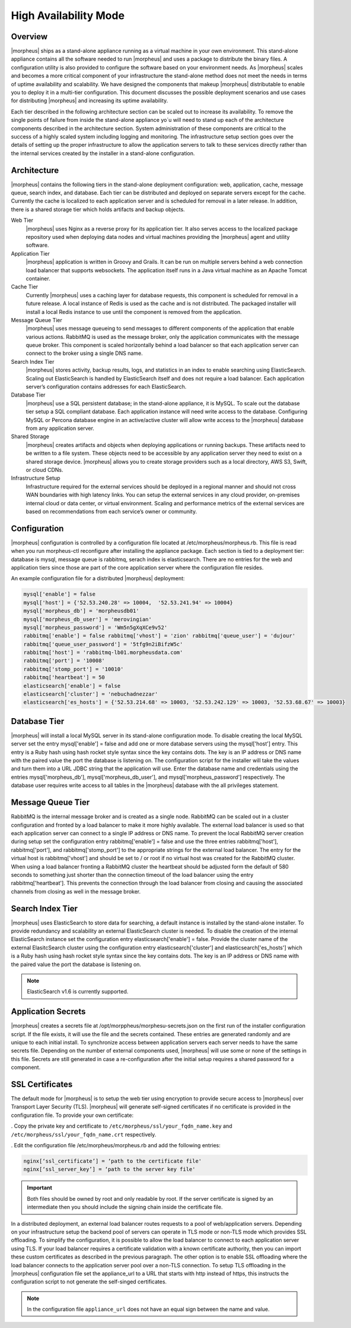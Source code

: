 High Availability Mode
----------------------

Overview
^^^^^^^^

|morpheus| ships as a stand-alone appliance running as a virtual machine
in your own environment. This stand-alone appliance contains all the
software needed to run |morpheus| and uses a package to distribute the
binary files. A configuration utility is also provided to configure the
software based on your environment needs. As |morpheus| scales and
becomes a more critical component of your infrastructure the stand-alone
method does not meet the needs in terms of uptime availability and
scalability. We have designed the components that makeup |morpheus| 
distributable to enable you to deploy it in a multi-tier configuration.
This document discusses the possible deployment scenarios and use cases
for distributing |morpheus| and increasing its uptime availability.

Each tier described in the following architecture section can be scaled
out to increase its availability. To remove the single points of failure
from inside the stand-alone appliance yo´u will need to stand up each of
the architecture components described in the architecture section.
System administration of these components are critical to the success of
a highly scaled system including logging and monitoring. The
infrastructure setup section goes over the details of setting up the
proper infrastructure to allow the application servers to talk to these
services directly rather than the internal services created by the
installer in a stand-alone configuration.

Architecture
^^^^^^^^^^^^

|morpheus| contains the following tiers in the stand-alone deployment
configuration: web, application, cache, message queue, search index, and
database. Each tier can be distributed and deployed on separate servers
except for the cache. Currently the cache is localized to each
application server and is scheduled for removal in a later release. In
addition, there is a shared storage tier which holds artifacts and
backup objects.

.. image:: /images/getting_started/morpheusHA.png

Web Tier
  |morpheus| uses Nginx as a reverse proxy for its application tier. It
  also serves access to the localized package repository used when
  deploying data nodes and virtual machines providing the |morpheus| agent
  and utility software.

Application Tier
  |morpheus| application is written in Groovy and Grails. It can be run on
  multiple servers behind a web connection load balancer that supports
  websockets. The application itself runs in a Java virtual machine as an
  Apache Tomcat container.

Cache Tier
  Currently |morpheus| uses a caching layer for database requests, this
  component is scheduled for removal in a future release. A local instance
  of Redis is used as the cache and is not distributed. The packaged
  installer will install a local Redis instance to use until the component
  is removed from the application.

Message Queue Tier
  |morpheus| uses message queueing to send messages to different
  components of the application that enable various actions. RabbitMQ is
  used as the message broker, only the application communicates with the
  message queue broker. This component is scaled horizontally behind a
  load balancer so that each application server can connect to the broker
  using a single DNS name.

Search Index Tier
  |morpheus| stores activity, backup results, logs, and statistics in an
  index to enable searching using ElasticSearch. Scaling out ElasticSearch
  is handled by ElasticSearch itself and does not require a load balancer.
  Each application server’s configuration contains addresses for each
  ElasticSearch.

Database Tier
  |morpheus| use a SQL persistent database; in the stand-alone appliance,
  it is MySQL. To scale out the database tier setup a SQL compliant
  database. Each application instance will need write access to the
  database. Configuring MySQL or Percona database engine in an
  active/active cluster will allow write access to the |morpheus| database
  from any application server.

Shared Storage
  |morpheus| creates artifacts and objects when deploying applications or
  running backups. These artifacts need to be written to a file system.
  These objects need to be accessible by any application server they need
  to exist on a shared storage device. |morpheus| allows you to create
  storage providers such as a local directory, AWS S3, Swift, or cloud
  CDNs.

Infrastructure Setup
  Infrastructure required for the external services should be deployed in
  a regional manner and should not cross WAN boundaries with high latency
  links. You can setup the external services in any cloud provider,
  on-premises internal cloud or data center, or virtual environment.
  Scaling and performance metrics of the external services are based on
  recommendations from each service’s owner or community.

Configuration
^^^^^^^^^^^^^

|morpheus| configuration is controlled by a configuration file located
at /etc/morpheus/morpheus.rb. This file is read when you run
morpheus-ctl reconfigure after installing the appliance package. Each
section is tied to a deployment tier: database is mysql, message queue
is rabbitmq, serach index is elasticsearch. There are no entries for the
web and application tiers since those are part of the core application
server where the configuration file resides.

An example configuration file for a distributed |morpheus| deployment:

.. code-block:: bash

  mysql['enable'] = false
  mysql['host'] = {'52.53.240.28' => 10004,  '52.53.241.94' => 10004}
  mysql['morpheus_db'] = 'morpheusdb01'
  mysql['morpheus_db_user'] = 'merovingian'
  mysql['morpheus_password'] = 'Wm5n5gXqXCe9v52'
  rabbitmq['enable'] = false rabbitmq['vhost'] = 'zion' rabbitmq['queue_user'] = 'dujour'
  rabbitmq['queue_user_password'] = '5tfg9n2iBifzW5c'
  rabbitmq['host'] = 'rabbitmq-lb01.morpheusdata.com'
  rabbitmq['port'] = '10008'
  rabbitmq['stomp_port'] = '10010'
  rabbitmq['heartbeat'] = 50
  elasticsearch['enable'] = false
  elasticsearch['cluster'] = 'nebuchadnezzar'
  elasticsearch['es_hosts'] = {'52.53.214.68' => 10003, '52.53.242.129' => 10003, '52.53.68.67' => 10003}

Database Tier
^^^^^^^^^^^^^

|morpheus| will install a local MySQL server in its stand-alone
configuration mode. To disable creating the local MySQL server set the
entry mysql['enable'] = false and add one or more database servers using
the mysql['host'] entry. This entry is a Ruby hash using hash rocket
style syntax since the key contains dots. The key is an IP address or
DNS name with the paired value the port the database is listening on.
The configuration script for the installer will take the values and turn
them into a URL JDBC string that the application will use. Enter the
database name and credentials using the entries mysql['morpheus_db'],
mysql['morpheus_db_user'], and mysql['morpheus_password']
respectively. The database user requires write access to all tables in
the |morpheus| database with the all privileges statement.

Message Queue Tier
^^^^^^^^^^^^^^^^^^

RabbitMQ is the internal message broker and is created as a single node.
RabbitMQ can be scaled out in a cluster configuration and fronted by a
load balancer to make it more highly available. The external load
balancer is used so that each application server can connect to a single
IP address or DNS name. To prevent the local RabbitMQ server creation
during setup set the configuration entry rabbitmq['enable'] = false and
use the three entries rabbitmq['host'], rabbitmq['port'], and
rabbitmq['stomp_port'] to the appropriate strings for the external load
balancer. The entry for the virtual host is rabbitmq['vhost'] and should
be set to / or root if no virtual host was created for the RabbitMQ
cluster. When using a load balancer fronting a RabbitMQ cluster the
heartbeat should be adjusted form the default of 580 seconds to
something just shorter than the connection timeout of the load balancer
using the entry rabbitmq['heartbeat']. This prevents the connection
through the load balancer from closing and causing the associated
channels from closing as well in the message broker.

Search Index Tier
^^^^^^^^^^^^^^^^^

|morpheus| uses ElasticSearch to store data for searching, a default
instance is installed by the stand-alone installer. To provide
redundancy and scalability an external ElasticSearch cluster is needed.
To disable the creation of the internal ElasticSearch instance set the
configuration entry elasticsearch['enable'] = false. Provide the cluster
name of the external ElasitcSearch cluster using the configuration entry
elasticsearch['cluster'] and elasticsearch['es_hosts'] which is a Ruby
hash using hash rocket style syntax since the key contains dots. The key
is an IP address or DNS name with the paired value the port the database
is listening on.

.. NOTE:: ElasticSearch v1.6 is currently supported.

Application Secrets
^^^^^^^^^^^^^^^^^^^

|morpheus| creates a secrets file at
/opt/morppheus/morphesu-secrets.json on the first run of the installer
configuration script. If the file exists, it will use the file and the
secrets contained. These entries are generated randomly and are unique
to each initial install. To synchronize access between application
servers each server needs to have the same secrets file. Depending on
the number of external components used, |morpheus| will use some or none
of the settings in this file. Secrets are still generated in case a
re-configuration after the initial setup requires a shared password for
a component.

SSL Certificates
^^^^^^^^^^^^^^^^

The default mode for |morpheus| is to setup the web tier using
encryption to provide secure access to |morpheus| over Transport Layer
Security (TLS). |morpheus| will generate self-signed certificates if no
certificate is provided in the configuration file. To provide your own
certificate:

. Copy the private key and certificate to ``/etc/morpheus/ssl/your_fqdn_name.key`` and
``/etc/morpheus/ssl/your_fqdn_name.crt`` respectively.

. Edit the configuration file /etc/morpheus/morpheus.rb and add the
following entries:

.. code-block:: bash

  nginx[‘ssl_certificate’] = ‘path to the certificate file'
  nginx[‘ssl_server_key’] = ‘path to the server key file'

.. IMPORTANT:: Both files should be owned by root and only readable by root. If the server certificate is signed by an intermediate then you should include the signing chain inside the certificate file.

In a distributed deployment, an external load balancer routes requests
to a pool of web/application servers. Depending on your infrastructure
setup the backend pool of servers can operate in TLS mode or non-TLS
mode which provides SSL offloading. To simplify the configuration, it is
possible to allow the load balancer to connect to each application
server using TLS. If your load balancer requires a certificate
validation with a known certificate authority, then you can import these
custom certificates as described in the previous paragraph. The other
option is to enable SSL offloading where the load balancer connects to
the application server pool over a non-TLS connection. To setup TLS
offloading in the |morpheus| configuration file set the appliance_url
to a URL that starts with http instead of https, this instructs the
configuration script to not generate the self-singed certificates.

.. NOTE:: In the configuration file ``appliance_url`` does not have an equal sign between the name and value.
